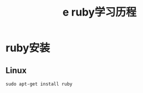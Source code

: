 #+TITLE:e ruby学习历程
#+HTML_HEAD: <link rel="stylesheet" type="text/css" href="../style/my-org-worg.css" />

* ruby安装
** Linux
#+BEGIN_EXAMPLE
sudo apt-get install ruby
#+END_EXAMPLE





